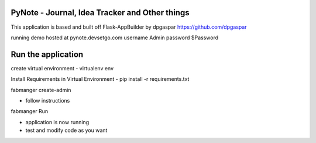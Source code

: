 PyNote - Journal, Idea Tracker and Other things
-------------------------------------------------------------
This application is based and built off Flask-AppBuilder by dpgaspar
https://github.com/dpgaspar

running demo hosted at pynote.devsetgo.com
username Admin
password $Password

Run the application
----------------------------------------------------------
create virtual environment - virtualenv env

Install Requirements in Virtual Environment - pip install -r requirements.txt

fabmanger create-admin

- follow instructions

fabmanger Run

- application is now running
- test and modify code as you want

